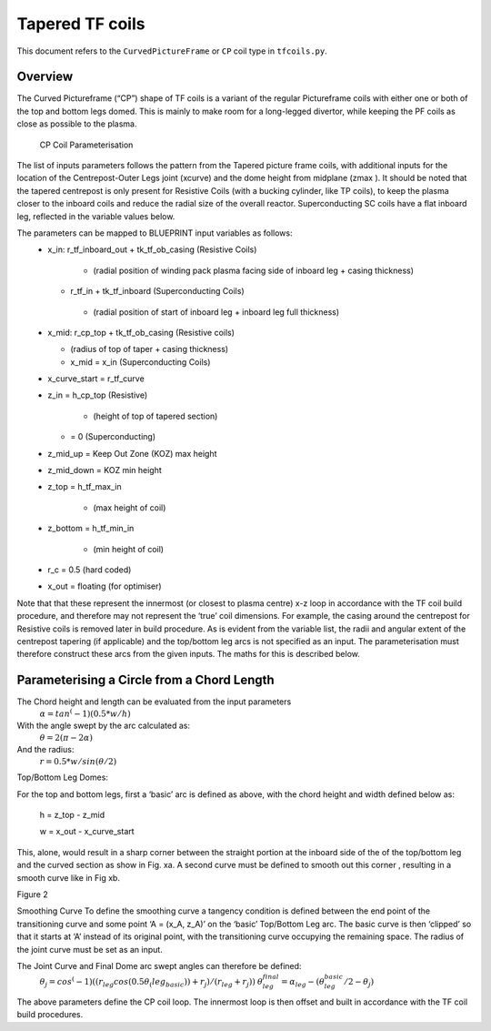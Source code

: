 Tapered TF coils
================

This document refers to the ``CurvedPictureFrame`` or ``CP`` coil type in ``tfcoils.py``.  

Overview
--------
The Curved Pictureframe (“CP”) shape of TF coils is a variant of the regular Pictureframe
coils with either one or both of the top and bottom legs domed. This is mainly to make 
room for a long-legged divertor, while keeping the PF coils as close as possible to the 
plasma. 

.. figure:: ../images/geometry/tapered_pictureframe_parameterisation.JPG
    

    CP Coil Parameterisation


The  list of inputs parameters follows the pattern from the Tapered picture frame  coils, 
with additional inputs for the location of the Centrepost-Outer Legs joint (xcurve) and the 
dome height from midplane (zmax  ). It should be noted that the tapered centrepost is only 
present for Resistive Coils (with a bucking cylinder, like TP coils), to keep the plasma 
closer to the inboard coils and reduce the radial size of the overall reactor. 
Superconducting SC coils have a flat inboard leg, reflected in the variable values below. 

The parameters can be mapped to BLUEPRINT input variables as follows:
    *   x_in: r_tf_inboard_out + tk_tf_ob_casing (Resistive Coils)
  
            *	(radial position of winding pack plasma facing side of inboard leg + casing thickness)

        *	r_tf_in + tk_tf_inboard (Superconducting Coils)

            *	(radial position of start of inboard leg + inboard leg full thickness)

    *	x_mid: r_cp_top + tk_tf_ob_casing (Resistive coils)

        *	(radius of top of taper + casing thickness)

        *	x_mid = x_in (Superconducting Coils)

    *	x_curve_start = r_tf_curve

    *	z_in = h_cp_top (Resistive)

            *	(height of top of tapered section)

        *	= 0 (Superconducting)

    *	z_mid_up = Keep Out Zone (KOZ) max height

    *	z_mid_down = KOZ min height

    *	z_top = h_tf_max_in

            *	(max height of coil)

    *	z_bottom = h_tf_min_in

            *	(min height of coil)

    *	r_c = 0.5 (hard coded)

    *	x_out = floating (for optimiser) 

Note that that these represent the innermost (or closest to plasma centre) x-z loop in accordance 
with the TF coil build procedure, and therefore may not represent the ‘true’ coil dimensions. For 
example, the casing around the centrepost for Resistive coils is removed later in build procedure.
As is evident from the variable list, the radii and angular extent of the centrepost tapering (if 
applicable) and the top/bottom leg arcs is not specified as an input. The parameterisation must 
therefore construct these arcs from the given inputs. The maths for this is described below.

Parameterising a Circle from a Chord Length   
-------------------------------------------

The Chord height and length can be evaluated from the input parameters
    :math:`\alpha =tan^(-1)⁡(0.5*w/h)`
With the angle swept by the arc calculated as:
    :math:`\theta = 2(\pi - 2\alpha)`
And the radius:
    :math:`r = 0.5*w / sin⁡(\theta/2)` 

Top/Bottom Leg Domes:

For the top and bottom legs, first a ‘basic’ arc is defined as above, with the chord height and width 
defined below as:

    h = z_top - z_mid

    w = x_out - x_curve_start

This, alone, would result in a sharp corner between the straight portion at the inboard side of the 
of the top/bottom leg and the curved section  as show in Fig. xa. A second curve must be defined to 
smooth out this corner , resulting in a smooth curve like in Fig xb.
  
Figure 2

Smoothing Curve
To  define the smoothing curve a tangency condition is defined between the end point of the transitioning 
curve and some point ‘A = (x_A, z_A)’ on the ‘basic’ Top/Bottom Leg arc. The basic curve is then ‘clipped’ 
so that it starts at ‘A’ instead of its original point, with the transitioning curve occupying the remaining 
space. The radius of the joint curve must be set as an input.

The Joint Curve and Final Dome arc swept angles can therefore be defined:
    :math:`\theta_j = cos^(-1)⁡((r_leg  cos⁡(0.5θ_(leg_basic ) )  + r_j)/(r_leg+ r_j ))`
    :math:`\theta_leg_final = \alpha_leg  - (\theta_leg_basic/2   -\theta_j )`

The above parameters define the CP coil loop. The innermost loop is then offset and built in accordance with 
the TF coil build procedures.

